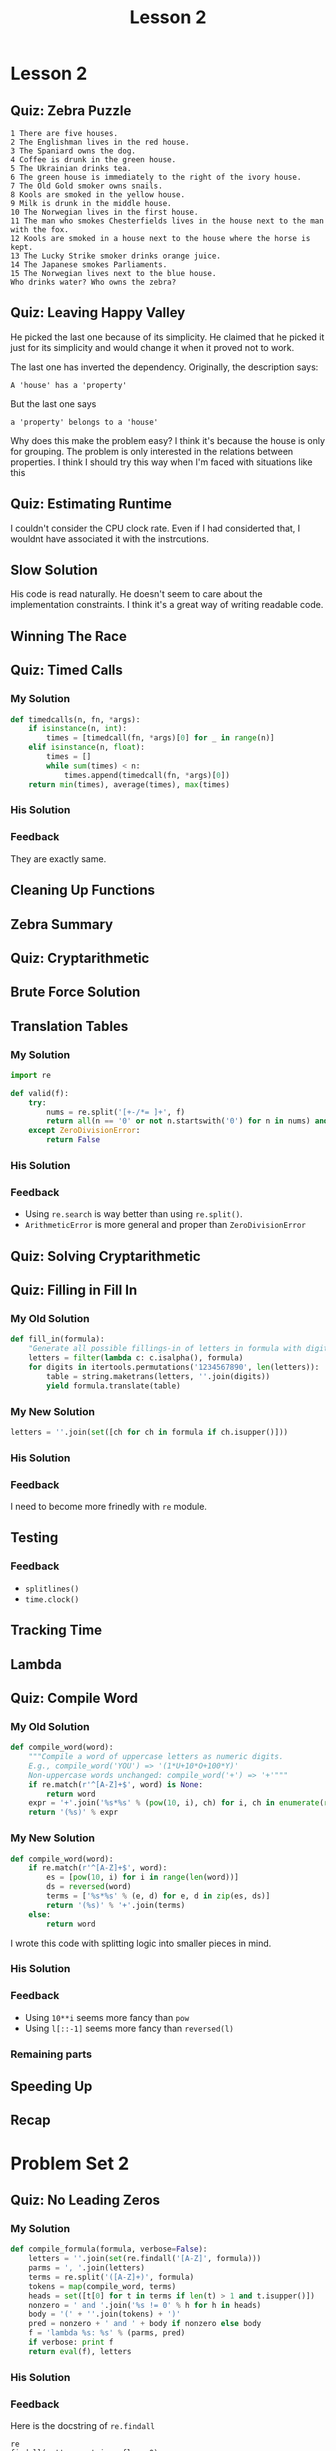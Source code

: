 #+TITLE: Lesson 2

* Lesson 2
** Quiz: Zebra Puzzle
#+BEGIN_EXAMPLE
  1 There are five houses.
  2 The Englishman lives in the red house.
  3 The Spaniard owns the dog.
  4 Coffee is drunk in the green house.
  5 The Ukrainian drinks tea.
  6 The green house is immediately to the right of the ivory house.
  7 The Old Gold smoker owns snails.
  8 Kools are smoked in the yellow house.
  9 Milk is drunk in the middle house.
  10 The Norwegian lives in the first house.
  11 The man who smokes Chesterfields lives in the house next to the man with the fox.
  12 Kools are smoked in a house next to the house where the horse is kept.
  13 The Lucky Strike smoker drinks orange juice.
  14 The Japanese smokes Parliaments.
  15 The Norwegian lives next to the blue house.
  Who drinks water? Who owns the zebra?
#+END_EXAMPLE

[[file:_img/screenshot_2017-01-18_11-54-14.png]]

**  Quiz: Leaving Happy Valley
[[file:_img/screenshot_2017-01-18_11-59-09.png]]

[[file:_img/screenshot_2017-01-18_12-00-49.png]]

He picked the last one because of its simplicity.
He claimed that he picked it just for its simplicity and
would change it when it proved not to work.

The last one has inverted the dependency.  Originally, the description says:
  : A 'house' has a 'property'

But the last one says 
  : a 'property' belongs to a 'house'

Why does this make the problem easy?
I think it's because the house is only for grouping.
The problem is only interested in the relations between properties.
I think I should try this way when I'm faced with situations like this

** Quiz: Estimating Runtime
[[file:_img/screenshot_2017-01-18_12-06-00.png]]

I couldn't consider the CPU clock rate.
Even if I had considerted that, I wouldnt have associated it
with the instrcutions.

** Slow Solution
[[file:_img/screenshot_2017-01-18_12-42-32.png]]

His code is read naturally.  He doesn't seem to care about the implementation constraints.
I think it's a great way of writing readable code.

** Winning The Race
[[file:_img/screenshot_2017-01-19_12-15-57.png]]

** Quiz: Timed Calls
[[file:_img/screenshot_2017-01-19_12-19-31.png]]

*** My Solution
#+BEGIN_SRC python
  def timedcalls(n, fn, *args):
      if isinstance(n, int):
          times = [timedcall(fn, *args)[0] for _ in range(n)]
      elif isinstance(n, float):
          times = []
          while sum(times) < n:
              times.append(timedcall(fn, *args)[0])
      return min(times), average(times), max(times)
#+END_SRC
*** His Solution
[[file:_img/screenshot_2017-01-19_12-22-28.png]]

*** Feedback
They are exactly same.
** Cleaning Up Functions
[[file:_img/screenshot_2017-01-19_12-24-21.png]]

[[file:_img/screenshot_2017-01-19_12-26-58.png]]

** Zebra Summary
[[file:_img/screenshot_2017-01-20_12-32-43.png]]

** Quiz: Cryptarithmetic
[[file:_img/screenshot_2017-01-20_12-33-26.png]]

** Brute Force Solution
[[file:_img/screenshot_2017-01-20_12-36-02.png]]

[[file:_img/screenshot_2017-01-20_12-37-48.png]]

** Translation Tables
*** My Solution
#+BEGIN_SRC python
  import re

  def valid(f):
      try:
          nums = re.split('[+-/*= ]+', f)
          return all(n == '0' or not n.startswith('0') for n in nums) and eval(f) is True
      except ZeroDivisionError:
          return False
#+END_SRC
*** His Solution
[[file:_img/screenshot_2017-01-20_13-56-56.png]]

*** Feedback
- Using ~re.search~ is way better than using ~re.split()~.
- ~ArithmeticError~ is more general and proper than ~ZeroDivisionError~

** Quiz: Solving Cryptarithmetic
[[file:_img/screenshot_2017-01-21_15-00-27.png]]

** Quiz: Filling in Fill In
*** My Old Solution
#+BEGIN_SRC python
  def fill_in(formula):
      "Generate all possible fillings-in of letters in formula with digits."
      letters = filter(lambda c: c.isalpha(), formula)
      for digits in itertools.permutations('1234567890', len(letters)):
          table = string.maketrans(letters, ''.join(digits))
          yield formula.translate(table)
#+END_SRC

*** My New Solution
#+BEGIN_SRC python
  letters = ''.join(set([ch for ch in formula if ch.isupper()]))
#+END_SRC

*** His Solution
[[file:_img/screenshot_2017-01-21_15-14-06.png]]

*** Feedback
I need to become more frinedly with ~re~ module.

** Testing
[[file:_img/screenshot_2017-01-21_15-16-15.png]]

*** Feedback
- ~splitlines()~
- ~time.clock()~

** Tracking Time
[[file:_img/screenshot_2017-01-21_15-20-14.png]]

[[file:_img/screenshot_2017-01-21_15-19-59.png]]

** Lambda
[[file:_img/screenshot_2017-01-21_20-04-38.png]]

** Quiz: Compile Word
[[file:_img/screenshot_2017-01-21_20-06-50.png]]

*** My Old Solution
#+BEGIN_SRC python
  def compile_word(word):
      """Compile a word of uppercase letters as numeric digits.
      E.g., compile_word('YOU') => '(1*U+10*O+100*Y)'
      Non-uppercase words unchanged: compile_word('+') => '+'"""
      if re.match(r'^[A-Z]+$', word) is None:
          return word
      expr = '+'.join('%s*%s' % (pow(10, i), ch) for i, ch in enumerate(reversed(word)))
      return '(%s)' % expr
#+END_SRC

*** My New Solution
#+BEGIN_SRC python
  def compile_word(word):
      if re.match(r'^[A-Z]+$', word):
          es = [pow(10, i) for i in range(len(word))]
          ds = reversed(word)
          terms = ['%s*%s' % (e, d) for e, d in zip(es, ds)]
          return '(%s)' % '+'.join(terms)
      else:
          return word
#+END_SRC

I wrote this code with splitting logic into smaller pieces in mind.

*** His Solution
[[file:_img/screenshot_2017-01-21_20-22-59.png]]

*** Feedback
- Using ~10**i~ seems more fancy than ~pow~
- Using ~l[::-1]~ seems more fancy than ~reversed(l)~

*** Remaining parts
[[file:_img/screenshot_2017-01-21_20-26-40.png]]

[[file:_img/screenshot_2017-01-21_20-27-15.png]]

** Speeding Up
[[file:_img/screenshot_2017-01-21_20-29-37.png]]

[[file:_img/screenshot_2017-01-21_20-29-52.png]]

** Recap
[[file:_img/screenshot_2017-01-21_20-31-36.png]]

* Problem Set 2
** Quiz: No Leading Zeros
*** My Solution
#+BEGIN_SRC python
  def compile_formula(formula, verbose=False):
      letters = ''.join(set(re.findall('[A-Z]', formula)))
      parms = ', '.join(letters)
      terms = re.split('([A-Z]+)', formula)
      tokens = map(compile_word, terms)
      heads = set([t[0] for t in terms if len(t) > 1 and t.isupper()])
      nonzero = ' and '.join('%s != 0' % h for h in heads)
      body = '(' + ''.join(tokens) + ')'
      pred = nonzero + ' and ' + body if nonzero else body
      f = 'lambda %s: %s' % (parms, pred)
      if verbose: print f
      return eval(f), letters
#+END_SRC

*** His Solution
[[file:_img/screenshot_2017-01-21_22-06-11.png]]

*** Feedback
Here is the docstring of ~re.findall~
#+BEGIN_EXAMPLE
  re
  findall(pattern, string, flags=0)

  Return a list of all non-overlapping matches in the string.

  If one or more groups are present in the pattern, return a
  list of groups; this will be a list of tuples if the pattern
  has more than one group.

  Empty matches are included in the result.
#+END_EXAMPLE

If I had known this before, I would have used this.

** Quiz: Floor Puzzle
*** My Old Solution
#+BEGIN_SRC python
  import itertools

  def floor_puzzle():
      for Hopper, Kay, Liskov, Perlis, Ritchie in itertools.permutations([1, 2, 3, 4, 5]):
          if (Hopper != 5 and
              Kay != 1 and
              Liskov != 1 and Liskov != 5 and
              Perlis > Kay and
              not adjacent(Ritchie, Liskov) and
              not adjacent(Liskov, Kay)):
              return [Hopper, Kay, Liskov, Perlis, Ritchie]

  def adjacent(a, b):
      return abs(a-b) ==1
#+END_SRC

*** My New Solution
#+BEGIN_SRC python
  import itertools

  def floor_puzzle():
      bottom, top = 1, 5
      floors = [1, 2, 3, 4, 5]
      return next([Hopper, Kay, Liskov, Perlis, Ritchie]
          for Hopper, Kay, Liskov, Perlis, Ritchie in itertools.permutations(floors)
          if Hopper is not top
          if Kay is not bottom
          if Liskov not in (top, bottom)
          if Perlis > Kay
          if not adjacent(Ritchie, Liskov)
          if not adjacent(Liskov, Kay))

  def adjacent(a, b):
      return abs(a - b) == 1
#+END_SRC

*** His Solution
[[file:_img/screenshot_2017-01-21_22-17-51.png]]

** Quiz: Subpalindrome
[[file:_img/screenshot_2017-01-21_22-22-21.png]]

*** My Old Solution
#+BEGIN_SRC python
  import collections
  import itertools

  def longest_subpalindrome_slice(text):
      "Return (i, j) such that text[i:j] is the longest palindrome in text."
      text = text.upper()

      ll, rr = 0, 0
      for i in range(len(text)-1):
          l, r = palindrome(text, i, i)
          if (r-l) > (rr-ll):
              ll, rr = l, r
          l, r = palindrome(text, i, i+1)
          if (r-l) > (rr-ll):
              ll, rr = l, r

      return ll, rr

  def palindrome(text, s, e):
      if s < 0 or e >= len(text) or text[s] != text[e]:
          return s+1, e
      else:
          return palindrome(text, s-1, e+1)
#+END_SRC

*** My New Solution
#+BEGIN_SRC python
  def longest_subpalindrome_slice(text):
      "Return (i, j) such that text[i:j] is the longest palindrome in text."
      if not text:
          return (0, 0)
      return longest(subpalindromes(text.lower()))

  def subpalindromes(text):
      for i in range(len(text)):
          yield subpalindrome(text, i, i)
          yield subpalindrome(text, i, i+1)

  def subpalindrome(text, l, r):
      N = len(text)
      if l >= 0 and r < N and text[l] == text[r]:
          return subpalindrome(text, l-1, r+1)
      else:
          return (l+1, r)  # last valid one
#+END_SRC

*** His Solution
[[file:_img/screenshot_2017-01-21_23-09-26.png]]

*** Feedback
It was hard to write ~subpalindrome~ function to be read naturally.
In his solution, he named it ~grow~ which is better than just ~subpalindrome~.
And most importantly, he tests ~whether it can grow~ not
~whether current state is valid and return previous valid one~ (mine).

I failed to write it in this way because I had only cared about the testing whether its valid.
Instead of that, I should have understood the condition and the output of the function.

I wrote my solution with this concept in mind:
#+BEGIN_SRC python
  def grow(text, l, r):
      if l > 0 and r < len(text) and text[l-1] == text[r]:
          return subpalindrome(text, l-1, r+1)
      else:
          return (l, r)
#+END_SRC

* Office Hours 2
- [[https://books.google.com/books?uid=8640673873589796416][Peter Norvig's Library]]
- Practice of Programming
- The Elements of Programming Style
- SICP
- Programming Pearls
